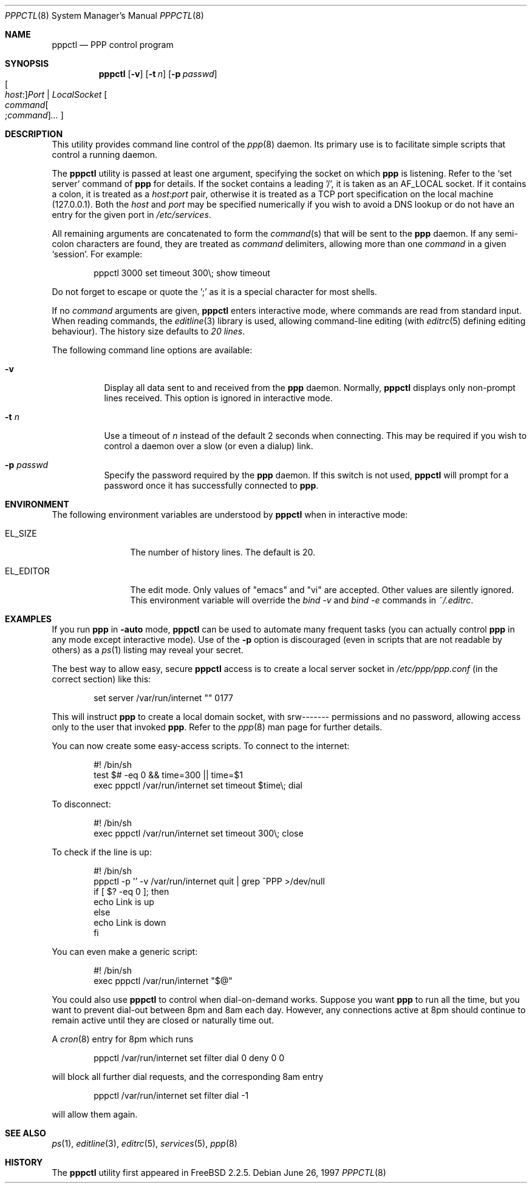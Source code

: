 .\" $FreeBSD: releng/12.0/usr.sbin/pppctl/pppctl.8 206622 2010-04-14 19:08:06Z uqs $
.Dd June 26, 1997
.Dt PPPCTL 8
.Os
.Sh NAME
.Nm pppctl
.Nd PPP control program
.Sh SYNOPSIS
.Nm
.Op Fl v
.Op Fl t Ar n
.Op Fl p Ar passwd
.Xo Oo Ar host : Oc Ns
.Ar Port | LocalSocket
.Xc
.Oo
.Sm off
.Ar command Oo ; Ar command Oc Ar ...
.Sm on
.Oc
.Sh DESCRIPTION
This utility provides command line control of the
.Xr ppp 8
daemon.
Its primary use is to facilitate simple scripts that
control a running daemon.
.Pp
The
.Nm
utility is passed at least one argument, specifying the socket on which
.Nm ppp
is listening.
Refer to the
.Sq set server
command of
.Nm ppp
for details.
If the socket contains a leading '/', it
is taken as an
.Dv AF_LOCAL
socket.
If it contains a colon, it is treated as a
.Ar host : Ns Ar port
pair, otherwise it is treated as a TCP port specification on the
local machine (127.0.0.1).
Both the
.Ar host
and
.Ar port
may be specified numerically if you wish to avoid a DNS lookup
or do not have an entry for the given port in
.Pa /etc/services .
.Pp
All remaining arguments are concatenated to form the
.Ar command Ns (s)
that will be sent to the
.Nm ppp
daemon.
If any semi-colon characters are found, they are treated as
.Ar command
delimiters, allowing more than one
.Ar command
in a given
.Sq session .
For example:
.Bd -literal -offset indent
pppctl 3000 set timeout 300\\; show timeout
.Ed
.Pp
Do not forget to escape or quote the ';' as it is a special character
for most shells.
.Pp
If no
.Ar command
arguments are given,
.Nm
enters interactive mode, where commands are read from standard input.
When reading commands, the
.Xr editline 3
library is used, allowing command-line editing (with
.Xr editrc 5
defining editing behaviour).
The history size
defaults to
.Em 20 lines .
.Pp
The following command line options are available:
.Bl -tag -width Ds
.It Fl v
Display all data sent to and received from the
.Nm ppp
daemon.
Normally,
.Nm
displays only non-prompt lines received.
This option is ignored in
interactive mode.
.It Fl t Ar n
Use a timeout of
.Ar n
instead of the default 2 seconds when connecting.
This may be required
if you wish to control a daemon over a slow (or even a dialup) link.
.It Fl p Ar passwd
Specify the password required by the
.Nm ppp
daemon.
If this switch is not used,
.Nm
will prompt for a password once it has successfully connected to
.Nm ppp .
.El
.Sh ENVIRONMENT
The following environment variables are understood by
.Nm
when in interactive mode:
.Bl -tag -width XXXXXXXXXX
.It Dv EL_SIZE
The number of history lines.
The default is 20.
.It Dv EL_EDITOR
The edit mode.
Only values of "emacs" and "vi" are accepted.
Other values
are silently ignored.
This environment variable will override the
.Ar bind -v
and
.Ar bind -e
commands in
.Pa ~/.editrc .
.El
.Sh EXAMPLES
If you run
.Nm ppp
in
.Fl auto
mode,
.Nm
can be used to automate many frequent tasks (you can actually control
.Nm ppp
in any mode except interactive mode).
Use of the
.Fl p
option is discouraged (even in scripts that are not readable by others)
as a
.Xr ps 1
listing may reveal your secret.
.Pp
The best way to allow easy, secure
.Nm
access is to create a local server socket in
.Pa /etc/ppp/ppp.conf
(in the correct section) like this:
.Bd -literal -offset indent
set server /var/run/internet "" 0177
.Ed
.Pp
This will instruct
.Nm ppp
to create a local domain socket, with srw------- permissions and no
password, allowing access only to the user that invoked
.Nm ppp .
Refer to the
.Xr ppp 8
man page for further details.
.Pp
You can now create some easy-access scripts.
To connect to the internet:
.Bd -literal -offset indent
#! /bin/sh
test $# -eq 0 && time=300 || time=$1
exec pppctl /var/run/internet set timeout $time\\; dial
.Ed
.Pp
To disconnect:
.Bd -literal -offset indent
#! /bin/sh
exec pppctl /var/run/internet set timeout 300\\; close
.Ed
.Pp
To check if the line is up:
.Bd -literal -offset indent
#! /bin/sh
pppctl -p '' -v /var/run/internet quit | grep ^PPP >/dev/null
if [ $? -eq 0 ]; then
  echo Link is up
else
  echo Link is down
fi
.Ed
.Pp
You can even make a generic script:
.Bd -literal -offset indent
#! /bin/sh
exec pppctl /var/run/internet "$@"
.Ed
.Pp
You could also use
.Nm
to control when dial-on-demand works.
Suppose you want
.Nm ppp
to run all the time, but you want to prevent dial-out between 8pm and 8am
each day.
However, any connections active at 8pm should continue to remain
active until they are closed or naturally time out.
.Pp
A
.Xr cron 8
entry for 8pm which runs
.Bd -literal -offset indent
pppctl /var/run/internet set filter dial 0 deny 0 0
.Ed
.Pp
will block all further dial requests, and the corresponding 8am entry
.Bd -literal -offset indent
pppctl /var/run/internet set filter dial -1
.Ed
.Pp
will allow them again.
.Sh SEE ALSO
.Xr ps 1 ,
.Xr editline 3 ,
.Xr editrc 5 ,
.Xr services 5 ,
.Xr ppp 8
.Sh HISTORY
The
.Nm
utility first appeared in
.Fx 2.2.5 .
